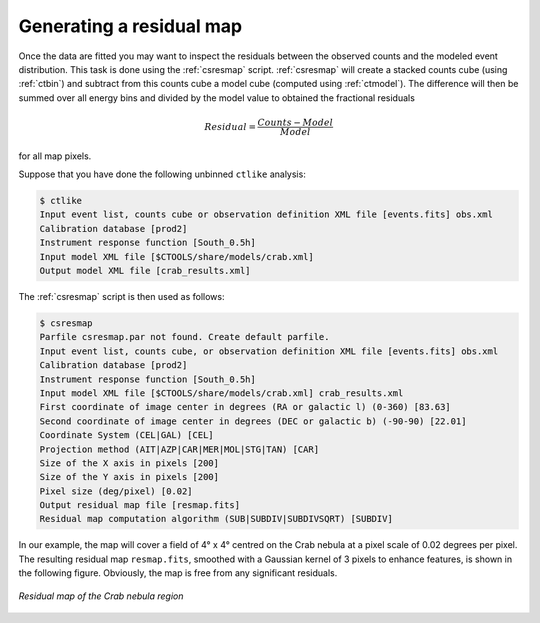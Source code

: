 .. _sec_residual:

Generating a residual map
~~~~~~~~~~~~~~~~~~~~~~~~~

Once the data are fitted you may want to inspect the residuals between
the observed counts and the modeled event distribution.
This task is done using the :ref:`csresmap` script.
:ref:`csresmap` will create a stacked counts cube (using :ref:`ctbin`)
and subtract from this counts cube a model cube (computed using
:ref:`ctmodel`).
The difference will then be summed over all energy bins and divided by
the model value to obtained the fractional residuals

.. math::
   Residual = \frac{Counts-Model}{Model}

for all map pixels.

Suppose that you have done the following unbinned ``ctlike`` analysis:

.. code-block:: bash

  $ ctlike
  Input event list, counts cube or observation definition XML file [events.fits] obs.xml
  Calibration database [prod2] 
  Instrument response function [South_0.5h]
  Input model XML file [$CTOOLS/share/models/crab.xml] 
  Output model XML file [crab_results.xml] 

The :ref:`csresmap` script is then used as follows:

.. code-block:: bash

  $ csresmap
  Parfile csresmap.par not found. Create default parfile.
  Input event list, counts cube, or observation definition XML file [events.fits] obs.xml
  Calibration database [prod2] 
  Instrument response function [South_0.5h] 
  Input model XML file [$CTOOLS/share/models/crab.xml] crab_results.xml
  First coordinate of image center in degrees (RA or galactic l) (0-360) [83.63] 
  Second coordinate of image center in degrees (DEC or galactic b) (-90-90) [22.01] 
  Coordinate System (CEL|GAL) [CEL] 
  Projection method (AIT|AZP|CAR|MER|MOL|STG|TAN) [CAR] 
  Size of the X axis in pixels [200] 
  Size of the Y axis in pixels [200] 
  Pixel size (deg/pixel) [0.02] 
  Output residual map file [resmap.fits] 
  Residual map computation algorithm (SUB|SUBDIV|SUBDIVSQRT) [SUBDIV] 

In our example, the map will cover a field of 4° x 4° centred on the
Crab nebula at a pixel scale of 0.02 degrees per pixel.
The resulting residual map ``resmap.fits``, smoothed with a Gaussian
kernel of 3 pixels to enhance features, is shown in the following figure.
Obviously, the map is free from any significant residuals.

.. figure:: resmap-crab.png
   :height: 400px
   :align: center

   *Residual map of the Crab nebula region*


